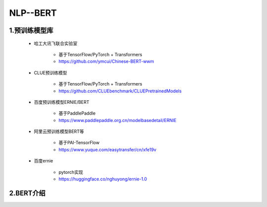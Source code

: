
NLP--BERT
================================

1.预训练模型库
--------------------------------

    - 哈工大讯飞联合实验室
    
        - 基于TensorFlow/PyTorch + Transformers
        - https://github.com/ymcui/Chinese-BERT-wwm

    - CLUE预训练模型
        
        - 基于TensorFlow/PyTorch + Transformers
        - https://github.com/CLUEbenchmark/CLUEPretrainedModels

    - 百度预训练模型ERNIE/BERT
        
        - 基于PaddlePaddle
        - https://www.paddlepaddle.org.cn/modelbasedetail/ERNIE

    - 阿里云预训练模型BERT等
        
        - 基于PAI-TensorFlow
        - https://www.yuque.com/easytransfer/cn/xfe19v

    - 百度ernie
        
        - pytorch实现
        - https://huggingface.co/nghuyong/ernie-1.0


2.BERT介绍
----------------------------------

